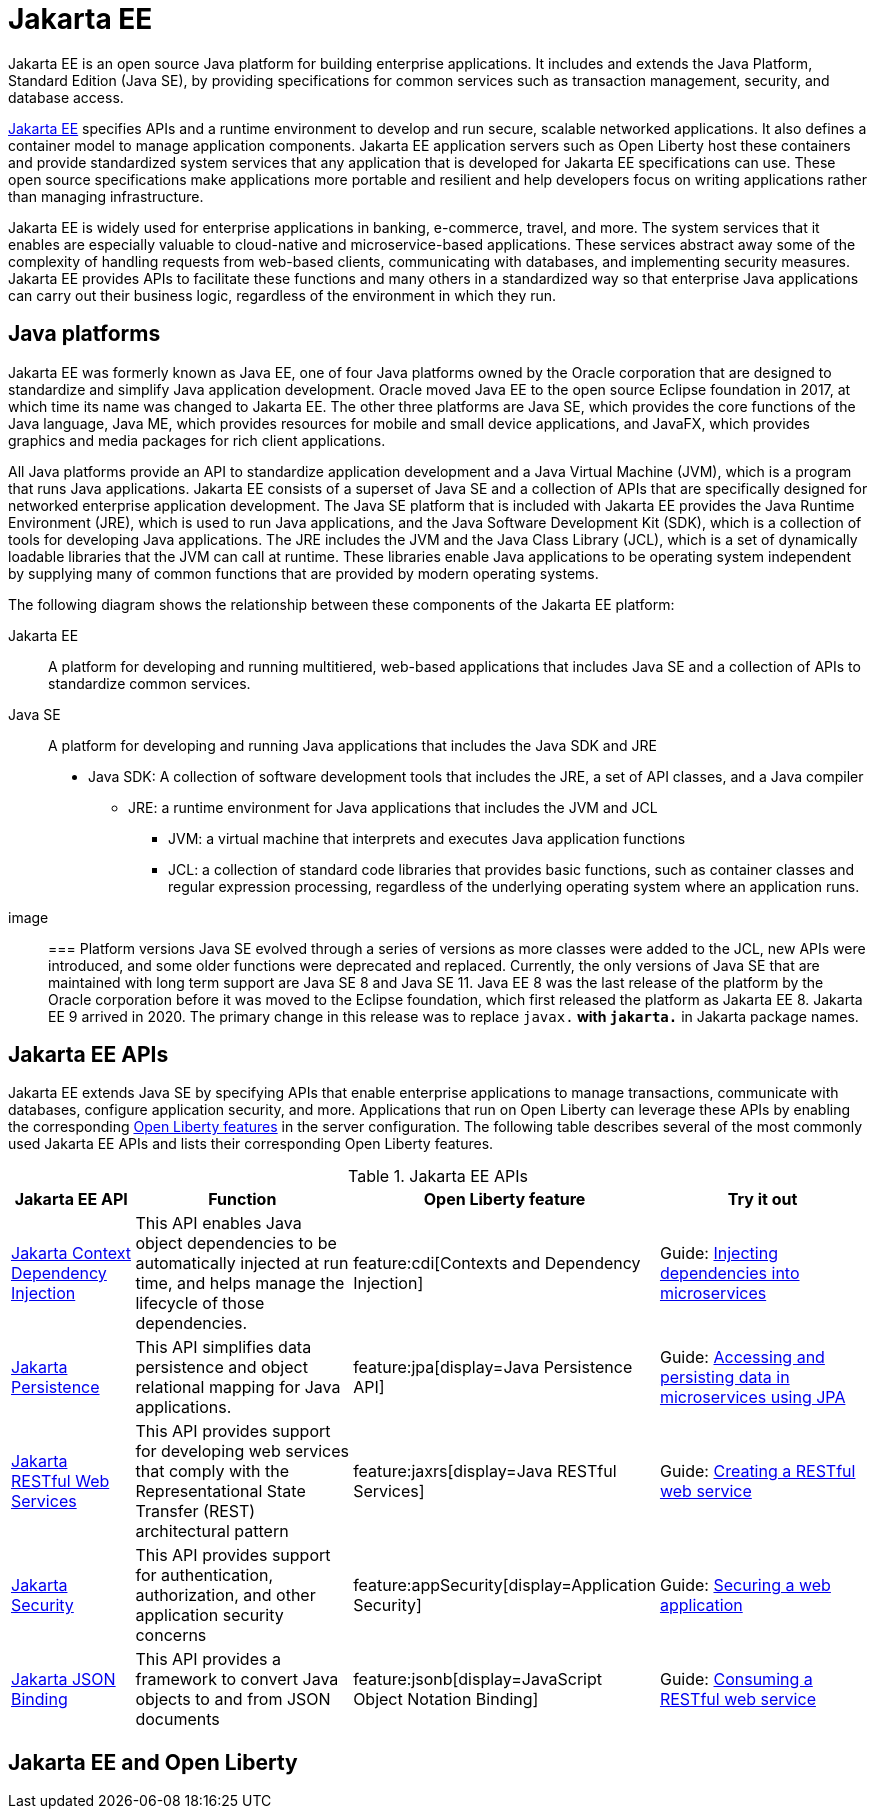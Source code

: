 // Copyright (c) 2021 IBM Corporation and others.
// Licensed under Creative Commons Attribution-NoDerivatives
// 4.0 International (CC BY-ND 4.0)
//   https://creativecommons.org/licenses/by-nd/4.0/
//
// Contributors:
//     IBM Corporation
//
:page-description: Jakarta EE is an open source Java platform for building enterprise applications. It includes and extends the Java Platform, Standard Edition (Java SE), by providing specifications for common standard services such as naming, transaction management, concurrency, security, and database access.
:seo-title: Jakarta EE
:page-layout: general-reference
:page-type: general
= Jakarta EE

Jakarta EE is an open source Java platform for building enterprise applications. It includes and extends the Java Platform, Standard Edition (Java SE), by providing specifications for common services such as transaction management, security, and database access.

https://jakarta.ee[Jakarta EE] specifies APIs and a runtime environment to develop and run secure, scalable networked applications. It also defines a container model to manage application components. Jakarta EE application servers such as Open Liberty host these containers and provide standardized system services that any application that is developed for Jakarta EE specifications can use. These open source specifications make applications more portable and resilient and help developers focus on writing applications rather than managing infrastructure.

Jakarta EE is widely used for enterprise applications in banking, e-commerce, travel, and more. The system services that it enables are especially valuable to cloud-native and microservice-based applications. These services abstract away some of the complexity of handling requests from web-based clients, communicating with databases, and implementing security measures. Jakarta EE provides APIs to facilitate these functions and many others in a standardized way so that enterprise Java applications can carry out their business logic, regardless of the environment in which they run.

== Java platforms

Jakarta EE was formerly known as Java EE, one of four Java platforms owned by the Oracle corporation that are designed to standardize and simplify Java application development. Oracle moved Java EE to the open source Eclipse foundation in 2017, at which time its name was changed to Jakarta EE. The other three platforms are Java SE, which provides the core functions of the Java language, Java ME, which provides resources for mobile and small device applications, and JavaFX, which provides graphics and media packages for rich client applications.

All Java platforms provide an API to standardize application development and a Java Virtual Machine (JVM), which is a program that runs Java applications.
Jakarta EE consists of a superset of Java SE and a collection of APIs that are specifically designed for networked enterprise application development. The Java SE platform that is included with Jakarta EE provides the Java Runtime Environment (JRE), which is used to run Java applications, and the Java Software Development Kit (SDK), which is a collection of tools for developing Java applications. The JRE includes the JVM and the Java Class Library (JCL), which is a set of dynamically loadable libraries that the JVM can call at runtime. These libraries enable Java applications to be operating system independent by supplying many of common functions that are provided by modern operating systems.

The following diagram shows the relationship between these components of the Jakarta EE platform:

Jakarta EE::
A platform for developing and running  multitiered, web-based applications that includes Java SE and a collection of APIs to standardize common services.

Java SE::
A platform for developing and running Java applications that includes the Java SDK and JRE

* Java SDK: A collection of software development tools that includes the JRE, a set of API classes, and a Java compiler
** JRE: a runtime environment for Java applications that includes the JVM and JCL
*** JVM: a virtual machine that interprets and executes Java application functions
*** JCL: a collection of standard code libraries that provides basic functions, such as container classes and regular expression processing, regardless of the underlying operating system where an application runs.


image::

=== Platform versions
Java SE evolved through a series of versions as more classes were added to the JCL, new APIs were introduced, and some older functions were deprecated and replaced. Currently, the only versions of Java SE that are maintained with long term support are Java SE 8 and Java SE 11.
Java EE 8 was the last release of the platform by the Oracle corporation before it was moved to the Eclipse foundation, which first released the platform as Jakarta EE 8. Jakarta EE 9 arrived in 2020. The primary change in this release was to replace `javax.*` with `jakarta.*` in Jakarta package names.

== Jakarta EE APIs

Jakarta EE extends Java SE by specifying APIs that enable enterprise applications to manage transactions, communicate with databases, configure application security, and more. Applications that run on Open Liberty can leverage these APIs by enabling the corresponding xref:reference:feature/feature-overview.adoc[Open Liberty features] in the server configuration. The following table describes several of the most commonly used Jakarta EE APIs and lists their corresponding Open Liberty features.

.Jakarta EE APIs
[%header, cols="3,6,3,6"]
|===

|Jakarta EE API
|Function
|Open Liberty feature
|Try it out


|https://jakarta.ee/specifications/cdi[Jakarta Context Dependency Injection]
|This API enables Java object dependencies to be automatically injected at run time, and helps manage the lifecycle of those dependencies.
|feature:cdi[Contexts and Dependency Injection]
|Guide: link:/guides/cdi-intro.html[Injecting dependencies into microservices]

|https://jakarta.ee/specifications/persistence[Jakarta Persistence]
|This API simplifies data persistence and object relational mapping for Java applications.
|feature:jpa[display=Java Persistence API]
|Guide: link:/guides/jpa-intro.html[Accessing and persisting data in microservices using JPA]

|https://jakarta.ee/specifications/restful-ws[Jakarta RESTful Web Services]
|This API provides support for developing web services that comply with the Representational State Transfer (REST) architectural pattern
|feature:jaxrs[display=Java RESTful Services]
|Guide: link:/guides/rest-intro.html[Creating a RESTful web service]

|https://jakarta.ee/specifications/security[Jakarta Security]
|This API provides support for authentication, authorization, and other application security concerns
|feature:appSecurity[display=Application Security]
|Guide: link:/guides/security-intro.html[Securing a web application]

|https://jakarta.ee/specifications/jsonb[Jakarta JSON Binding]
|This API provides a framework to convert Java objects to and from JSON documents
|feature:jsonb[display=JavaScript Object Notation Binding]
|Guide: link:/guides/rest-client-java.html[Consuming a RESTful web service]

|===

== Jakarta EE and Open Liberty
